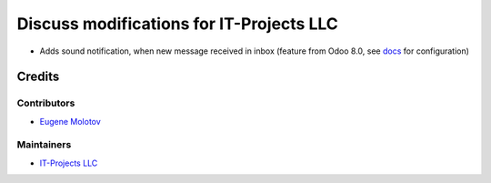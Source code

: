 ===========================================
 Discuss modifications for IT-Projects LLC
===========================================

* Adds sound notification, when new message received in inbox (feature from Odoo 8.0, see `docs <doc/index.rst>`__ for configuration)

Credits
=======

Contributors
------------

* `Eugene Molotov <https://github.com/em230418>`__

Maintainers
-----------

* `IT-Projects LLC <https://it-projects.info>`__
